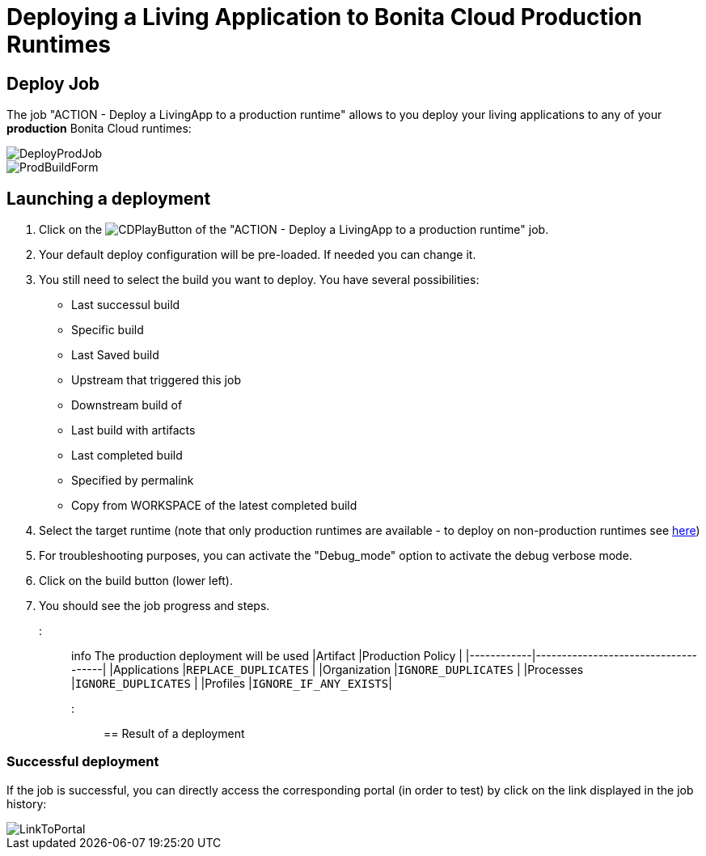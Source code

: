 = Deploying a Living Application to Bonita Cloud Production Runtimes

== Deploy Job

The job "ACTION - Deploy a LivingApp to a production runtime" allows to you deploy your living applications to any of your *production* Bonita Cloud runtimes:

image::images/DeployProdJob.png[]

image::images/ProdBuildForm.png[]

== Launching a deployment

. Click on the image:images/JenkinsPlayButton.png[CDPlayButton] of the "ACTION - Deploy a LivingApp to a production runtime" job.
. Your default deploy configuration will be pre-loaded. If needed you can change it.
. You still need to select the build you want to deploy.
You have several possibilities:
 ** Last successul build
 ** Specific build
 ** Last Saved build
 ** Upstream that triggered this job
 ** Downstream build of
 ** Last build with artifacts
 ** Last completed build
 ** Specified by permalink
 ** Copy from WORKSPACE of the latest completed build
. Select the target runtime (note that only production runtimes are available - to deploy on non-production runtimes see xref:Continuous_Delivery_Deploying_a_Living_Application_to_Bonita_Cloud.adoc[here])
. For troubleshooting purposes, you can activate the "Debug_mode" option to activate the debug verbose mode.
. Click on the build button (lower left).
. You should see the job progress and steps.

::: info The production deployment will be used
|Artifact          |Production Policy                                                 |
|------------|-------------------------------------|
|Applications      |`REPLACE_DUPLICATES`  |
|Organization      |`IGNORE_DUPLICATES`   |
|Processes         |`IGNORE_DUPLICATES`   |
|Profiles          |`IGNORE_IF_ANY_EXISTS`|
:::

== Result of a deployment

=== Successful deployment

If the job is successful, you can directly access the corresponding portal (in order to test) by click on the link displayed in the job history:

image::images/LinkToPortal.png[]
